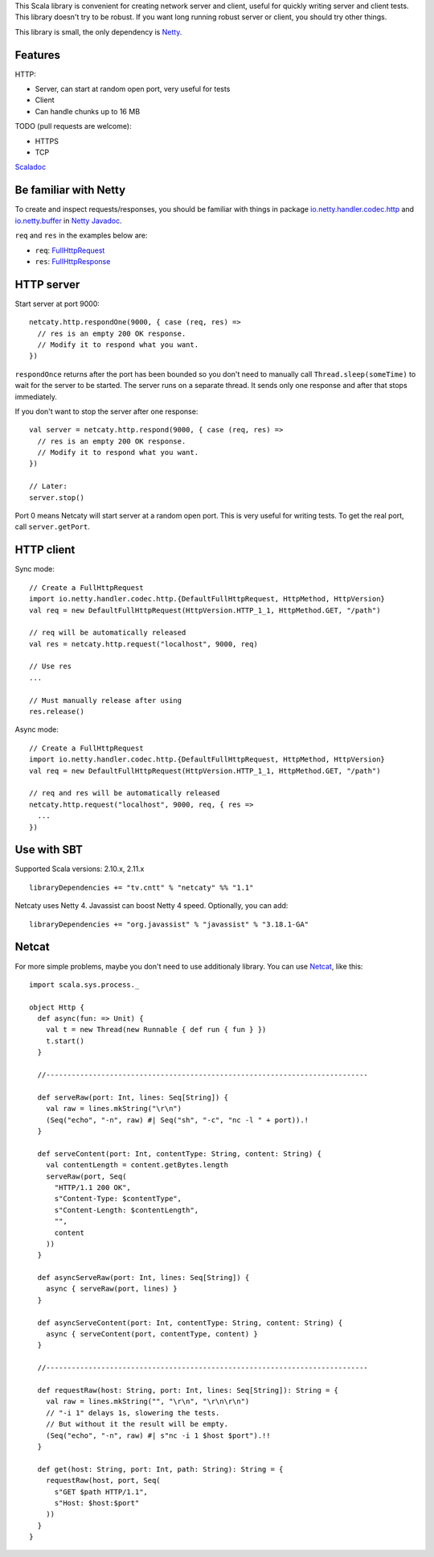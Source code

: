 This Scala library is convenient for creating network server and client,
useful for quickly writing server and client tests. This library doesn't try to
be robust. If you want long running robust server or client, you should try
other things.

This library is small, the only dependency is `Netty <http://netty.io/>`_.

Features
--------

HTTP:

* Server, can start at random open port, very useful for tests
* Client
* Can handle chunks up to 16 MB

TODO (pull requests are welcome):

* HTTPS
* TCP

`Scaladoc <http://ngocdaothanh.github.io/netcaty/#netcaty.http.package>`_

Be familiar with Netty
----------------------

To create and inspect requests/responses, you should be familiar with things in
package `io.netty.handler.codec.http <http://netty.io/4.0/api/io/netty/handler/codec/http/package-frame.html>`_
and `io.netty.buffer <http://netty.io/4.0/api/io/netty/buffer/package-frame.html>`_
in `Netty Javadoc <http://netty.io/4.0/api/index.html>`_.

``req`` and ``res`` in the examples below are:

* ``req``: `FullHttpRequest <http://netty.io/4.0/api/io/netty/handler/codec/http/FullHttpRequest.html>`_
* ``res``: `FullHttpResponse <http://netty.io/4.0/api/io/netty/handler/codec/http/FullHttpResponse.html>`_

HTTP server
-----------

Start server at port 9000:

::

  netcaty.http.respondOne(9000, { case (req, res) =>
    // res is an empty 200 OK response.
    // Modify it to respond what you want.
  })

``respondOnce`` returns after the port has been bounded so you don't need to
manually call ``Thread.sleep(someTime)`` to wait for the server to be started.
The server runs on a separate thread. It sends only one response and after that
stops immediately.

If you don't want to stop the server after one response:

::

  val server = netcaty.http.respond(9000, { case (req, res) =>
    // res is an empty 200 OK response.
    // Modify it to respond what you want.
  })

  // Later:
  server.stop()

Port 0 means Netcaty will start server at a random open port. This is very useful
for writing tests. To get the real port, call ``server.getPort``.

HTTP client
-----------

Sync mode:

::

  // Create a FullHttpRequest
  import io.netty.handler.codec.http.{DefaultFullHttpRequest, HttpMethod, HttpVersion}
  val req = new DefaultFullHttpRequest(HttpVersion.HTTP_1_1, HttpMethod.GET, "/path")

  // req will be automatically released
  val res = netcaty.http.request("localhost", 9000, req)

  // Use res
  ...

  // Must manually release after using
  res.release()

Async mode:

::

  // Create a FullHttpRequest
  import io.netty.handler.codec.http.{DefaultFullHttpRequest, HttpMethod, HttpVersion}
  val req = new DefaultFullHttpRequest(HttpVersion.HTTP_1_1, HttpMethod.GET, "/path")

  // req and res will be automatically released
  netcaty.http.request("localhost", 9000, req, { res =>
    ...
  })

Use with SBT
------------

Supported Scala versions: 2.10.x, 2.11.x

::

  libraryDependencies += "tv.cntt" % "netcaty" %% "1.1"

Netcaty uses Netty 4. Javassist can boost Netty 4 speed. Optionally, you can add:

::

  libraryDependencies += "org.javassist" % "javassist" % "3.18.1-GA"

Netcat
------

For more simple problems, maybe you don't need to use additionaly library. You
can use `Netcat <http://en.wikipedia.org/wiki/Netcat>`_, like this:

::

  import scala.sys.process._

  object Http {
    def async(fun: => Unit) {
      val t = new Thread(new Runnable { def run { fun } })
      t.start()
    }

    //----------------------------------------------------------------------------

    def serveRaw(port: Int, lines: Seq[String]) {
      val raw = lines.mkString("\r\n")
      (Seq("echo", "-n", raw) #| Seq("sh", "-c", "nc -l " + port)).!
    }

    def serveContent(port: Int, contentType: String, content: String) {
      val contentLength = content.getBytes.length
      serveRaw(port, Seq(
        "HTTP/1.1 200 OK",
        s"Content-Type: $contentType",
        s"Content-Length: $contentLength",
        "",
        content
      ))
    }

    def asyncServeRaw(port: Int, lines: Seq[String]) {
      async { serveRaw(port, lines) }
    }

    def asyncServeContent(port: Int, contentType: String, content: String) {
      async { serveContent(port, contentType, content) }
    }

    //----------------------------------------------------------------------------

    def requestRaw(host: String, port: Int, lines: Seq[String]): String = {
      val raw = lines.mkString("", "\r\n", "\r\n\r\n")
      // "-i 1" delays 1s, slowering the tests.
      // But without it the result will be empty.
      (Seq("echo", "-n", raw) #| s"nc -i 1 $host $port").!!
    }

    def get(host: String, port: Int, path: String): String = {
      requestRaw(host, port, Seq(
        s"GET $path HTTP/1.1",
        s"Host: $host:$port"
      ))
    }
  }
